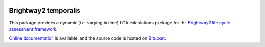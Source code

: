 .. ~
.. ~.. image:: https://ci.appveyor.com/api/projects/status/aiccd0gega0v7suq/branch/default?svg=true
.. ~	:target: https://coveralls.io/bitbucket/cardosan/brightway2-temporalis2_delete?branch=master
.. ~	:alt: bw2temporalis appveyor build status
.. ~
.. ~.. image:: https://coveralls.io/repos/bitbucket/cardosan/brightway2-temporalis2_delete/badge.svg?branch=master
.. ~	:target: https://coveralls.io/bitbucket/cardosan/brightway2-temporalis2_delete?branch=master
.. ~    :alt: Test coverage report

.. image:: https://ci.appveyor.com/api/projects/status/bfyb3bs48fnkful3?svg=true
    :target: https://ci.appveyor.com/project/cardosan78214/brightway2-temporalis
    :alt: bw2temporalis appveyor build status

.. image:: https://coveralls.io/repos/bitbucket/cardosan/brightway2-temporalis/badge.svg?branch=default
    :target: https://coveralls.io/bitbucket/cardosan/brightway2-temporalis?branch=default
    :alt: Test coverage report
    
.. image:: https://readthedocs.org/projects/temporalis/badge/?version=latest
    :target: http://temporalis.readthedocs.io/en/latest/?badge=latest
    :alt: Documentation Status

Brightway2 temporalis
=====================

This package provides a dynamic (i.e. varying in time) LCA calculations package for the `Brightway2 life cycle assessment framework <https://brightwaylca.org>`_. 

`Online documentation <http://temporalis.readthedocs.io/en/latest/>`_ is available, and the source code is hosted on `Bitucket <https://bitbucket.org/cardosan/brightway2-temporalis>`_.
